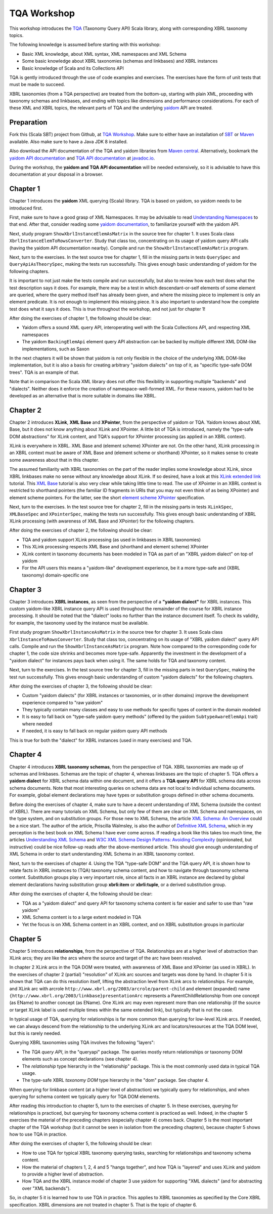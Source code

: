 ============
TQA Workshop
============

This workshop introduces the `TQA`_ (Taxonomy Query API) Scala library, along with corresponding XBRL taxonomy topics.

The following knowledge is assumed before starting with this workshop:

* Basic XML knowledge, about XML syntax, XML namespaces and XML Schema
* Some basic knowledge about XBRL taxonomies (schemas and linkbases) and XBRL instances
* Basic knowledge of Scala and its Collections API

TQA is gently introduced through the use of code examples and exercises. The exercises have the form of unit tests that
must be made to succeed.

XBRL taxonomies (from a TQA perspective) are treated from the bottom-up, starting with plain XML, proceeding
with taxonomy schemas and linkbases, and ending with topics like dimensions and performance considerations.
For each of these XML and XBRL topics, the relevant parts of TQA and the underlying `yaidom`_ API are treated.

.. _`TQA`: https://github.com/dvreeze/tqa
.. _`yaidom`: https://github.com/dvreeze/yaidom


Preparation
===========

Fork this (Scala SBT) project from Github, at `TQA Workshop`_. Make sure to either have an installation of `SBT`_ or
`Maven`_ available. Also make sure to have a Java JDK 8 installed.

Also download the API documentation of the TQA and yaidom libraries from `Maven central`_. Alternatively,
bookmark the `yaidom API documentation`_ and `TQA API documentation`_ at `javadoc.io`_.

During the workshop, the **yaidom and TQA API documentation** will be needed extensively, so it is advisable to
have this documentation at your disposal in a browser.

.. _`TQA Workshop`: https://github.com/dvreeze/tqa-workshop
.. _`SBT`: http://www.scala-sbt.org/download.html
.. _`Maven`: https://maven.apache.org/download.cgi
.. _`Maven central`: https://search.maven.org/
.. _`yaidom API documentation`: https://www.javadoc.io/doc/eu.cdevreeze.yaidom/yaidom_2.12/1.6.2
.. _`TQA API documentation`: https://www.javadoc.io/doc/eu.cdevreeze.tqa/tqa_2.12/0.4.4
.. _`javadoc.io`: http://javadoc.io/


Chapter 1
=========

Chapter 1 introduces the **yaidom** XML querying (Scala) library. TQA is based on yaidom, so yaidom needs to be introduced
first.

First, make sure to have a good grasp of XML Namespaces. It may be advisable to read `Understanding Namespaces`_
to that end. After that, consider reading some `yaidom documentation`_, to familiarize yourself with the yaidom API.

Next, study program ``ShowXbrlInstanceElemAsMatrix`` in the source tree for chapter 1. It uses Scala class ``XbrlInstanceElemToRowsConverter``.
Study that class too, concentrating on its usage of yaidom query API calls (having the yaidom API documentation nearby).
Compile and run the ``ShowXbrlInstanceElemAsMatrix`` program.

Next, turn to the exercises. In the test source tree for chapter 1, fill in the missing parts in tests ``QuerySpec`` and
``QueryApiAsTheorySpec``, making the tests run successfully. This gives enough basic understanding of yaidom for the
following chapters.

It is important to not just make the tests compile and run successfully, but also to review how each test does what
the test description says it does. For example, there may be a test in which descendant-or-self elements of some element are
queried, where the query method itself has already been given, and where the missing piece to implement is only an
element predicate. It is not enough to implement this missing piece. It is also important to understand how the complete
test does what it says it does. This is true throughout the workshop, and not just for chapter 1!

After doing the exercises of chapter 1, the following should be clear:

* Yaidom offers a sound XML query API, interoperating well with the Scala Collections API, and respecting XML namespaces
* The yaidom ``BackingElemApi`` element query API abstraction can be backed by multiple different XML DOM-like implementations, such as Saxon

In the next chapters it will be shown that yaidom is not only flexible in the choice of the underlying XML DOM-like implementation,
but it is also a basis for creating arbitrary "yaidom dialects" on top of it, as "specific type-safe DOM trees". TQA is an
example of that.

Note that in comparison the Scala XML library does not offer this flexibility in supporting multiple "backends" and "dialects".
Neither does it enforce the creation of namespace-well-formed XML. For these reasons, yaidom had to be developed as an
alternative that is more suitable in domains like XBRL.

.. _`Understanding Namespaces`: http://www.lenzconsulting.com/namespaces/
.. _`yaidom documentation`: http://dvreeze.github.io/


Chapter 2
=========

Chapter 2 introduces **XLink**, **XML Base** and **XPointer**, from the perspective of yaidom or TQA. Yaidom knows about XML Base,
but it does not know anything about XLink and XPointer. A little bit of TQA is introduced, namely the "type-safe DOM
abstractions" for XLink content, and TQA's support for XPointer processing (as applied in an XBRL context).

XLink is everywhere in XBRL. XML Base and (element scheme) XPointer are not. On the other hand, XLink processing in
an XBRL context must be aware of XML Base and (element scheme or shorthand) XPointer, so it makes sense to create some
awareness about that in this chapter.

The assumed familiarity with XBRL taxonomies on the part of the reader implies some knowledge about XLink, since XBRL
linkbases make no sense without any knowledge about XLink. If so desired, have a look at this `XLink extended link`_
tutorial. This `XML Base`_ tutorial is also very clear while taking little time to read. The use of XPointer in an
XBRL context is restricted to shorthand pointers (the familiar ID fragments in URIs that you may not even think of as
being XPointer) and element scheme pointers. For the latter, see the short `element scheme XPointer`_ specification.

Next, turn to the exercises. In the test source tree for chapter 2, fill in the missing parts in tests ``XLinkSpec``,
``XMLBaseSpec`` and ``XPointerSpec``, making the tests run successfully. This gives enough basic understanding
of XBRL XLink processing (with awareness of XML Base and XPointer) for the following chapters.

After doing the exercises of chapter 2, the following should be clear:

* TQA and yaidom support XLink processing (as used in linkbases in XBRL taxonomies)
* This XLink processing respects XML Base and (shorthand and element scheme) XPointer
* XLink content in taxonomy documents has been modeled in TQA as part of an "XBRL yaidom dialect" on top of yaidom
* For the API users this means a "yaidom-like" development experience, be it a more type-safe and (XBRL taxonomy) domain-specific one

.. _`XLink extended link`: http://zvon.org/xxl/xlink/xlink_extend/OutputExamples/frame_xlinkextend_html.html
.. _`XML Base`: http://zvon.org/xxl/XMLBaseTutorial/Output/
.. _`element scheme XPointer`: https://www.w3.org/TR/xptr-element/


Chapter 3
=========

Chapter 3 introduces **XBRL instances**, as seen from the perspective of a **"yaidom dialect"** for XBRL instances.
This custom yaidom-like XBRL instance query API is used throughout the remainder of the course for XBRL instance processing.
It should be noted that the "dialect" looks no further than the instance document itself. To check its validity, for
example, the taxonomy used by the instance must be available.

First study program ``ShowXbrlInstanceAsMatrix`` in the source tree for chapter 3. It uses Scala class ``XbrlInstanceToRowsConverter``.
Study that class too, concentrating on its usage of "XBRL yaidom dialect" query API calls. Compile and run the
``ShowXbrlInstanceAsMatrix`` program. Note how compared to the corresponding code for chapter 1, the code size shrinks
and becomes more type-safe. Apparently the investment in the development of a "yaidom dialect" for instances pays back
when using it. The same holds for TQA and taxonomy content.

Next, turn to the exercises. In the test source tree for chapter 3, fill in the missing parts in test ``QuerySpec``,
making the test run successfully. This gives enough basic understanding of custom "yaidom dialects" for the following chapters.

After doing the exercises of chapter 3, the following should be clear:

* Custom "yaidom dialects" (for XBRL instances or taxonomies, or in other domains) improve the development experience compared to "raw yaidom"
* They typically contain many classes and easy to use methods for specific types of content in the domain modeled
* It is easy to fall back on "type-safe yaidom query methods" (offered by the yaidom ``SubtypeAwareElemApi`` trait) where needed
* If needed, it is easy to fall back on regular yaidom query API methods

This is true for both the "dialect" for XBRL instances (used in many exercises) and TQA.


Chapter 4
=========

Chapter 4 introduces **XBRL taxonomy schemas**, from the perspective of TQA. XBRL taxonomies are made up of
schemas and linkbases. Schemas are the topic of chapter 4, whereas linkbases are the topic of chapter 5.
TQA offers a **yaidom dialect** for XBRL schema data within one document, and it offers a **TQA query API**
for XBRL schema data across schema documents. Note that most interesting queries on schema data are not
local to individual schema documents. For example, global element declarations may have types or substitution
groups defined in other schema documents.

Before doing the exercises of chapter 4, make sure to have a decent understanding of XML Schema (outside
the context of XBRL). There are many tutorials on XML Schema, but only few of them are clear on XML Schema
and namespaces, on the type system, and on substitution groups. For those new to XML Schema, the article
`XML Schema: An Overview`_ could be a nice start. The author of the article, Priscilla Walmsley, is also
the author of `Definitive XML Schema`_, which in my perception is the best book on XML Schema I have ever
come across. If reading a book like this takes too much time, the articles `Understanding XML Schema`_ and
`W3C XML Schema Design Patterns: Avoiding Complexity`_ (opinionated, but instructive) could be nice follow-up
reads after the above-mentioned article. This should give enough understanding of XML Schema in order to
start understanding XML Schema in an XBRL taxonomy context.

Next, turn to the exercises of chapter 4. Using the TQA "type-safe DOM" and the TQA query API, it is shown
how to relate facts in XBRL instances to (TQA) taxonomy schema content, and how to navigate through
taxonomy schema content. Substitution groups play a very important role, since all facts in an XBRL instance
are declared by global element declarations having substitution group **xbrli:item** or **xbrli:tuple**, or a
derived substitution group.

After doing the exercises of chapter 4, the following should be clear:

* TQA as a "yaidom dialect" and query API for taxonomy schema content is far easier and safer to use than "raw yaidom"
* XML Schema content is to a large extent modeled in TQA
* Yet the focus is on XML Schema content in an XBRL context, and on XBRL substitution groups in particular

.. _`XML Schema: An Overview`: http://www.informit.com/articles/article.aspx?p=25002
.. _`Definitive XML Schema`: http://www.datypic.com/books/defxmlschema/
.. _`Understanding XML Schema`: https://msdn.microsoft.com/en-us/library/aa468557.aspx
.. _`W3C XML Schema Design Patterns: Avoiding Complexity`: https://msdn.microsoft.com/en-us/library/aa468564.aspx


Chapter 5
=========

Chapter 5 introduces **relationships**, from the perspective of TQA. Relationships are at a higher level of abstraction
than XLink arcs; they are like the arcs where the source and target of the arc have been resolved.

In chapter 2 XLink arcs in the TQA DOM were treated, with awareness of XML Base and XPointer (as used in XBRL).
In the exercises of chapter 2 (partial) "resolution" of XLink arc sources and targets was done by hand. In chapter 5
it is shown that TQA can do this resolution itself, lifting the abstraction level from XLink arcs to relationships.
For example, and XLink arc with arcrole ``http://www.xbrl.org/2003/arcrole/parent-child`` and element (expanded) name
``{http://www.xbrl.org/2003/linkbase}presentationArc`` represents a ParentChildRelationship from one concept (as EName)
to another concept (as EName). One XLink arc may even represent more than one relationship (if the source or target
XLink label is used multiple times within the same extended link), but typically that is not the case.

In typical usage of TQA, querying for relationships is far more common than querying for low-level XLink arcs.
If needed, we can always descend from the relationship to the underlying XLink arc and locators/resources at the TQA
DOM level, but this is rarely needed.

Querying XBRL taxonomies using TQA involves the following "layers":

* The *TQA query API*, in the "queryapi" package. The queries mostly return relationships or taxonomy DOM elements such as concept declarations (see chapter 4).
* The *relationship* type hierarchy in the "relationship" package. This is the most commonly used data in typical TQA usage.
* The type-safe XBRL *taxonomy DOM* type hierarchy in the "dom" package. See chapter 4.

When querying for linkbase content (at a higher level of abstraction) we typically query for relationships, and when
querying for schema content we typically query for TQA DOM elements.

After reading this introduction to chapter 5, turn to the exercises of chapter 5. In these exercises, querying for
relationships is practiced, but querying for taxonomy schema content is practiced as well. Indeed, in the chapter 5
exercises the material of the preceding chapters (especially chapter 4) comes back. Chapter 5 is the most important
chapter of the TQA workshop (but it cannot be seen in isolation from the preceding chapters), because chapter 5 shows
how to use TQA in practice.

After doing the exercises of chapter 5, the following should be clear:

* How to use TQA for typical XBRL taxonomy querying tasks, searching for relationships and taxonomy schema content.
* How the material of chapters 1, 2, 4 and 5 "hangs together", and how TQA is "layered" and uses XLink and yaidom to provide a higher level of abstraction.
* How TQA and the XBRL instance model of chapter 3 use yaidom for supporting "XML dialects" (and for abstracting over "XML backends").

So, in chapter 5 it is learned how to use TQA in practice. This applies to XBRL taxonomies as specified by the Core
XBRL specification. XBRL dimensions are not treated in chapter 5. That is the topic of chapter 6.
